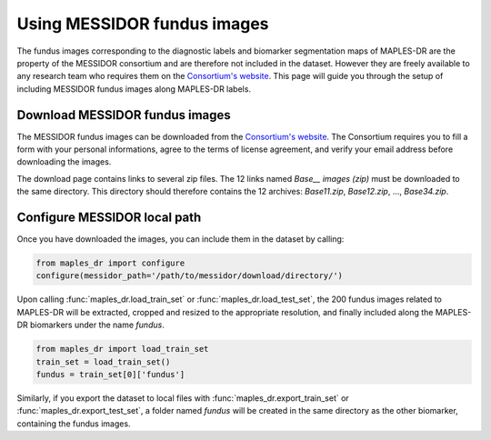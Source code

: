 ****************************************
Using MESSIDOR fundus images
****************************************

The fundus images corresponding to the diagnostic labels and biomarker segmentation maps of MAPLES-DR are the property of the MESSIDOR consortium and are therefore not included in the dataset. However they are freely available to any research team who requires them on the `Consortium's website <https://www.adcis.net/en/third-party/messidor/>`_. This page will guide you through the setup of including MESSIDOR fundus images along MAPLES-DR labels.

Download MESSIDOR fundus images
================================

The MESSIDOR fundus images can be downloaded from the `Consortium's website <https://www.adcis.net/en/third-party/messidor/>`_. The Consortium requires you to fill a form with your personal informations, agree to the terms of license agreement, and verify your email address before downloading the images. 

The download page contains links to several zip files. The 12 links named `Base__ images (zip)` must be downloaded to the same directory. This directory should therefore contains the 12 archives: `Base11.zip`, `Base12.zip`, ...,  `Base34.zip`.


Configure MESSIDOR local path
=============================

Once you have downloaded the images, you can include them in the dataset by calling:

.. code-block:: python

    from maples_dr import configure
    configure(messidor_path='/path/to/messidor/download/directory/')


Upon calling :func:`maples_dr.load_train_set` or :func:`maples_dr.load_test_set`, the 200 fundus images related to MAPLES-DR will be extracted, cropped and resized to the appropriate resolution, and finally included along the MAPLES-DR biomarkers under the name `fundus`.

.. code-block:: python

    from maples_dr import load_train_set
    train_set = load_train_set()
    fundus = train_set[0]['fundus']


Similarly, if you export the dataset to local files with :func:`maples_dr.export_train_set` or  :func:`maples_dr.export_test_set`, a folder named `fundus` will be created in the same directory as the other biomarker, containing the fundus images.